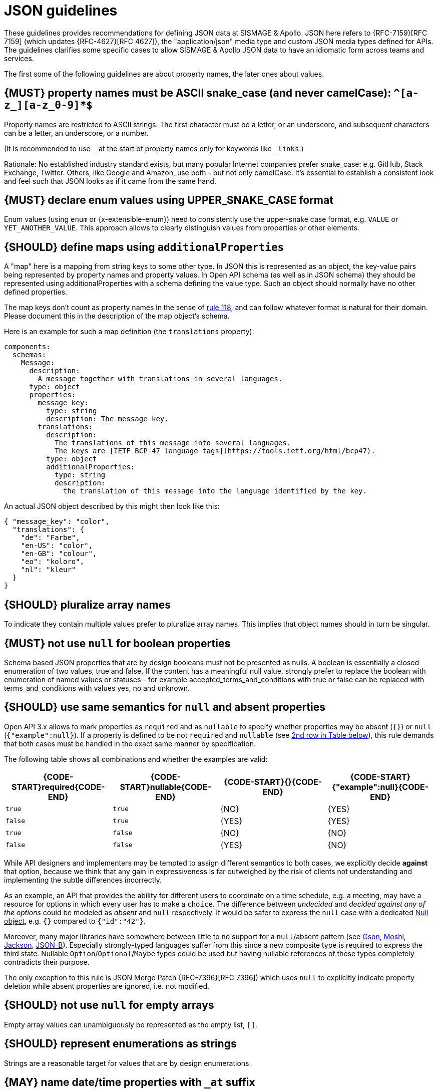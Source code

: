 [[json-guidelines]]
= JSON guidelines

These guidelines provides recommendations for defining JSON data at SISMAGE & Apollo.
JSON here refers to {RFC-7159}[RFC 7159] (which updates {RFC-4627}[RFC 4627]),
the "application/json" media type and custom JSON media types defined for APIs.
The guidelines clarifies some specific cases to allow SISMAGE & Apollo JSON data to have
an idiomatic form across teams and services.

The first some of the following guidelines are about property names, the later
ones about values.


[#118]
== {MUST} property names must be ASCII snake_case (and never camelCase): `^[a-z_][a-z_0-9]*$`

Property names are restricted to ASCII strings. The first
character must be a letter, or an underscore, and subsequent
characters can be a letter, an underscore, or a number.

(It is recommended to use `_` at the start of property names only for keywords like `_links`.)

Rationale: No established industry standard exists, but many popular Internet
companies prefer snake_case: e.g. GitHub, Stack Exchange, Twitter.
Others, like Google and Amazon, use both - but not only camelCase. It’s
essential to establish a consistent look and feel such that JSON looks
as if it came from the same hand.

[#240]
== {MUST} declare enum values using UPPER_SNAKE_CASE format

Enum values (using `enum` or {x-extensible-enum}) need to consistently use the upper-snake case format, e.g. `VALUE` or `YET_ANOTHER_VALUE`. This approach allows to clearly distinguish values from properties or other elements.

[#216]
== {SHOULD} define maps using `additionalProperties`

A "map" here is a mapping from string keys to some other type. In JSON this is
represented as an object, the key-value pairs being represented by property
names and property values. In Open API schema (as well as in JSON schema) they
should be represented using additionalProperties with a schema defining the
value type. Such an object should normally have no other defined properties.

The map keys don't count as property names in the sense of <<118,rule 118>>,
and can follow whatever format is natural for their domain. Please document
this in the description of the map object's schema.

Here is an example for such a map definition (the `translations` property):

```yaml
components:
  schemas:
    Message:
      description:
        A message together with translations in several languages.
      type: object
      properties:
        message_key:
          type: string
          description: The message key.
        translations:
          description:
            The translations of this message into several languages.
            The keys are [IETF BCP-47 language tags](https://tools.ietf.org/html/bcp47).
          type: object
          additionalProperties:
            type: string
            description:
              the translation of this message into the language identified by the key.
```

An actual JSON object described by this might then look like this:
```json
{ "message_key": "color",
  "translations": {
    "de": "Farbe",
    "en-US": "color",
    "en-GB": "colour",
    "eo": "koloro",
    "nl": "kleur"
  }
}
```


[#120]
== {SHOULD} pluralize array names

To indicate they contain multiple values prefer to pluralize array
names. This implies that object names should in turn be singular.


[#122]
== {MUST} not use `null` for boolean properties

Schema based JSON properties that are by design booleans must not be
presented as nulls. A boolean is essentially a closed enumeration of two
values, true and false. If the content has a meaningful null value,
strongly prefer to replace the boolean with enumeration of named values
or statuses - for example accepted_terms_and_conditions with true or
false can be replaced with terms_and_conditions with values yes, no and
unknown.


[#123]
== {SHOULD} use same semantics for `null` and absent properties
////
*APOLLO-Commented paragraph* SHOULD and not MUST in APOLLO context 
== {MUST} use same semantics for `null` and absent properties
////

Open API 3.x allows to mark properties as `required` and as `nullable` to
specify whether properties may be absent (`{}`) or `null` (`{"example":null}`).
If a property is defined to be not `required` and `nullable` (see
<<required-nullable-row-2, 2nd row in Table below>>), this rule demands
that both cases must be handled in the exact same manner by specification.

The following table shows all combinations and whether the examples are
valid:

[cols=",,,",options="header",]
|===========================================
| {CODE-START}required{CODE-END} | {CODE-START}nullable{CODE-END}
| {CODE-START}{}{CODE-END} | {CODE-START}{"example":null}{CODE-END}
| `true`  |`true`   | {NO}  | {YES}
| `false` | `true`  | {YES} | {YES} [[required-nullable-row-2]]
| `true`  |`false`  | {NO}  | {NO}
| `false` |`false`  | {YES} | {NO}
|===========================================

While API designers and implementers may be tempted to assign different
semantics to both cases, we explicitly decide **against** that option, because we
think that any gain in expressiveness is far outweighed by the risk of clients
not understanding and implementing the subtle differences incorrectly.

As an example, an API that provides the ability for different users to
coordinate on a time schedule, e.g. a meeting, may have a resource for options
in which every user has to make a `choice`. The difference between _undecided_
and _decided against any of the options_ could be modeled as _absent_ and
`null` respectively. It would be safer to express the `null` case with a
dedicated https://en.wikipedia.org/wiki/Null_object_pattern[Null object], e.g.
`{}` compared to `{"id":"42"}`.

Moreover, many major libraries have somewhere between little to no support for
a `null`/absent pattern (see
https://stackoverflow.com/questions/48465005/gson-distinguish-null-value-field-and-missing-field[Gson],
https://github.com/square/moshi#borrows-from-gson[Moshi],
https://github.com/FasterXML/jackson-databind/issues/578[Jackson],
https://developer.ibm.com/articles/j-javaee8-json-binding-3/[JSON-B]). Especially
strongly-typed languages suffer from this since a new composite type is required
to express the third state. Nullable `Option`/`Optional`/`Maybe` types could be
used but having nullable references of these types completely contradicts their
purpose.

The only exception to this rule is JSON Merge Patch {RFC-7396}[RFC 7396]) which
uses `null` to explicitly indicate property deletion while absent properties are
ignored, i.e. not modified.


[#124]
== {SHOULD} not use `null` for empty arrays

Empty array values can unambiguously be represented as the empty list, `[]`.


[#125]
== {SHOULD} represent enumerations as strings

Strings are a reasonable target for values that are by design enumerations.

[#235]
== {MAY} name date/time properties with `_at` suffix
////
*APOLLO-Commented paragraph* MAY and not SHOULD in APOLLO context 
== {SHOULD} name date/time properties with `_at` suffix
////

Dates and date-time properties should end with `_at` to distinguish them from
boolean properties which otherwise would have very similar or even identical
names:

- {created_at} rather than {created},
- {modified_at} rather than {modified},
- `occurred_at` rather than `occurred`, and
- `returned_at` rather than `returned`.

**Note:** {created} and {modified} were mentioned in an earlier version of the
guideline and are therefore still accepted for APIs that predate this rule.

[#126]
== {SHOULD} define dates properties compliant with RFC 3339

Use the date and time formats defined by {RFC-3339}#section-5.6[RFC 3339]:

* for "date" use strings matching
`date-fullyear "-" date-month "-" date-mday`, for example: `2015-05-28`
* for "date-time" use strings matching `full-date "T" full-time`, for
example `2015-05-28T14:07:17Z`

Note that the
https://github.com/OAI/OpenAPI-Specification/blob/master/versions/2.0.md#data-types[Open
API format] "date-time" corresponds to "date-time" in the RFC) and `2015-05-28`
for a date (note that the Open API format "date" corresponds to "full-date" in
the RFC). Both are specific profiles, a subset of the international standard
{ISO-8601}[ISO 8601].

A zone offset may be used (both, in request and responses) -- this is simply
defined by the standards. However, we encourage restricting dates to UTC and
without offsets. For example `2015-05-28T14:07:17Z` rather than
`2015-05-28T14:07:17+00:00`. From experience we have learned that zone offsets
are not easy to understand and often not correctly handled. Note also that
zone offsets are different from local times that might be including daylight
saving time. Localization of dates should be done by the services that provide
user interfaces, if required.

When it comes to storage, all dates should be consistently stored in UTC
without a zone offset. Localization should be done locally by the services that
provide user interfaces, if required.

Sometimes it can seem data is naturally represented using numerical timestamps,
but this can introduce interpretation issues with precision, e.g. whether to
represent a timestamp as 1460062925, 1460062925000 or 1460062925.000. Date
strings, though more verbose and requiring more effort to parse, avoid this
ambiguity.


[#127]
== {SHOULD} define time durations and intervals properties conform to ISO 8601

Schema based JSON properties that are by design durations and intervals could
be strings formatted as recommended by {ISO-8601}[ISO 8601]({RFC-3339}#appendix-A[Appendix A of RFC 3339 contains a grammar] for durations).
